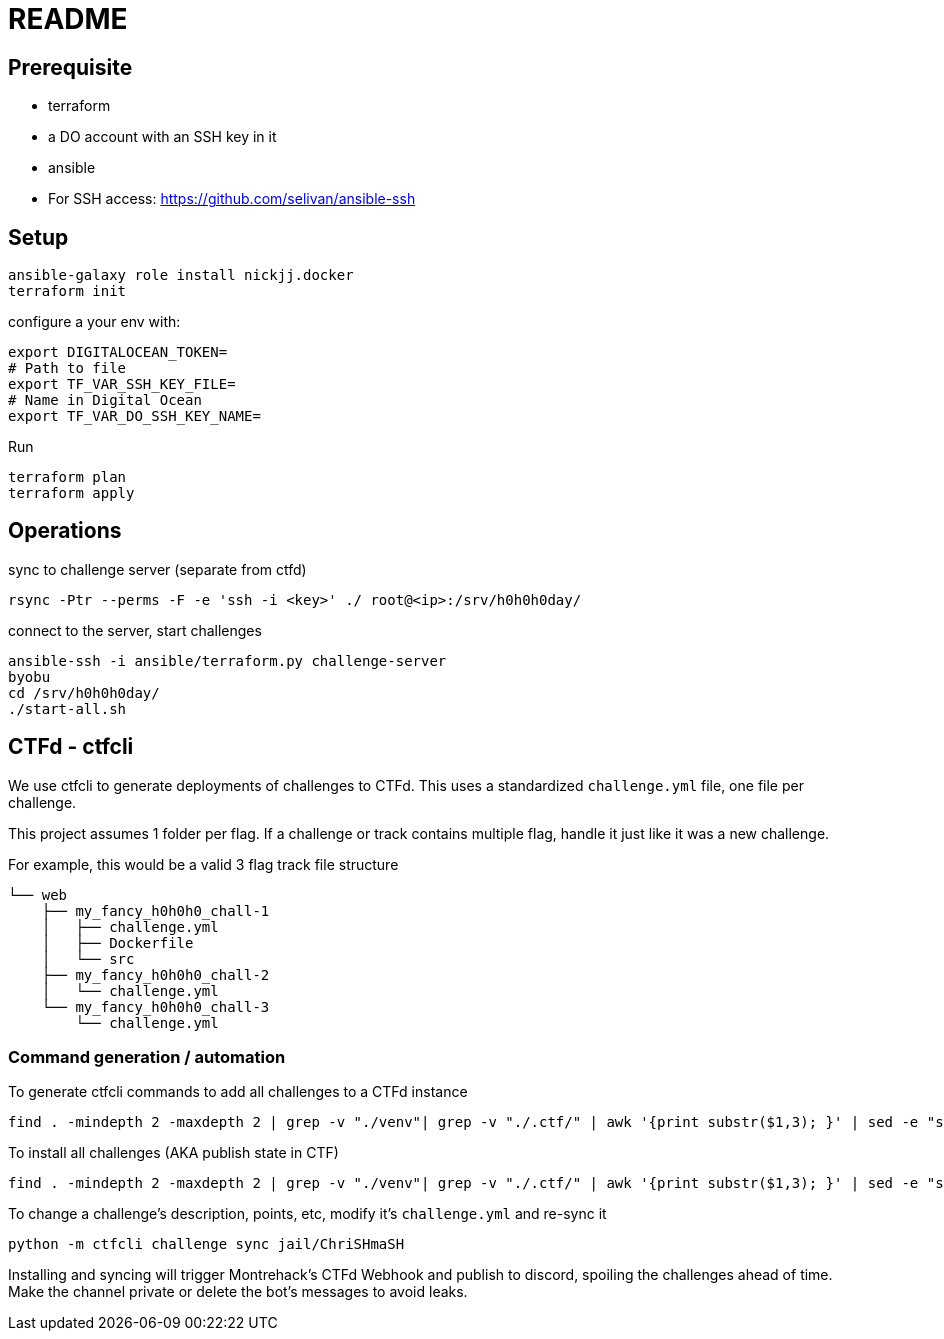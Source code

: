 = README

== Prerequisite

* terraform
* a DO account with an SSH key in it
* ansible
* For SSH access: https://github.com/selivan/ansible-ssh

== Setup

    ansible-galaxy role install nickjj.docker
    terraform init

configure a your env with:

    export DIGITALOCEAN_TOKEN=
    # Path to file
    export TF_VAR_SSH_KEY_FILE=
    # Name in Digital Ocean
    export TF_VAR_DO_SSH_KEY_NAME=

Run

    terraform plan
    terraform apply

== Operations

sync to challenge server (separate from ctfd)

    rsync -Ptr --perms -F -e 'ssh -i <key>' ./ root@<ip>:/srv/h0h0h0day/

connect to the server, start challenges

    ansible-ssh -i ansible/terraform.py challenge-server
    byobu
    cd /srv/h0h0h0day/
    ./start-all.sh

== CTFd - ctfcli

We use ctfcli to generate deployments of challenges to CTFd. This uses a standardized `challenge.yml` file, one file per challenge.

This project assumes 1 folder per flag. If a challenge or track contains multiple flag, handle it just like it was a new challenge.

For example, this would be a valid 3 flag track file structure

    └── web
        ├── my_fancy_h0h0h0_chall-1
        │   ├── challenge.yml
        │   ├── Dockerfile
        │   └── src
        ├── my_fancy_h0h0h0_chall-2
        │   └── challenge.yml
        └── my_fancy_h0h0h0_chall-3
            └── challenge.yml

=== Command generation / automation

To generate ctfcli commands to add all challenges to a CTFd instance

    find . -mindepth 2 -maxdepth 2 | grep -v "./venv"| grep -v "./.ctf/" | awk '{print substr($1,3); }' | sed -e "s/^/python -m ctfcli challenge add /"

To install all challenges (AKA publish state in CTF)

    find . -mindepth 2 -maxdepth 2 | grep -v "./venv"| grep -v "./.ctf/" | awk '{print substr($1,3); }' | sed -e "s/^/python -m ctfcli challenge install /"

To change a challenge's description, points, etc, modify it's `challenge.yml` and re-sync it

    python -m ctfcli challenge sync jail/ChriSHmaSH

Installing and syncing will trigger Montrehack's CTFd Webhook and publish to discord, spoiling the challenges ahead of time. Make the channel private or delete the bot's messages to avoid leaks.